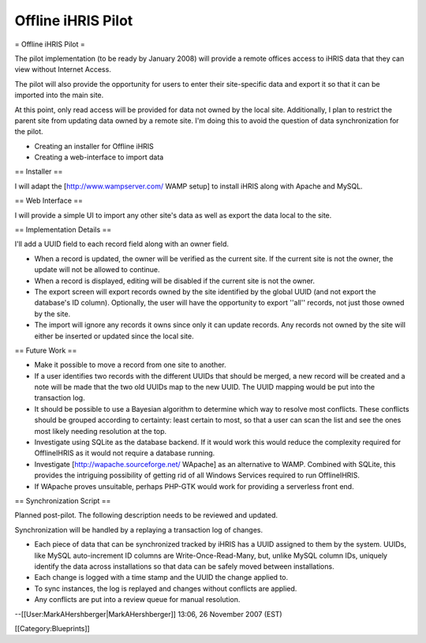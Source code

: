 Offline iHRIS Pilot
===================

= Offline iHRIS Pilot =

The pilot implementation (to be ready by January 2008) will provide a remote offices access to iHRIS data that they can view without Internet Access.

The pilot will also provide the opportunity for users to enter their site-specific data and export it so that  it can be imported into the main site.

At this point, only read access will be provided for data not owned by the local site.  Additionally, I plan to restrict the parent site from updating data owned by a remote site.  I'm doing this to avoid the question of data synchronization for the pilot.

- Creating an installer for Offline iHRIS
- Creating a web-interface to import data

== Installer ==

I will adapt the [http://www.wampserver.com/ WAMP setup] to install iHRIS along with Apache and
MySQL.

== Web Interface ==

I will provide a simple UI to import any other site's data as well as export the data local to the site.

== Implementation Details ==

I'll add a UUID field to each record field along with an owner field.

* When a record is updated, the owner will be verified as the current site.  If the current site is not the owner, the update will not be allowed to continue.

* When a record is displayed, editing will be disabled if the current site is not the owner.

* The export screen will export records owned by the site identified by the global UUID (and not export the database's ID column).  Optionally, the user will have the opportunity to export ''all'' records, not just those owned by the site.

* The import will ignore any records it owns since only it can update records.  Any records not owned by the site will either be inserted or updated since the local site.

== Future Work ==

* Make it possible to move a record from one site to another.
* If a user identifies two records with the different UUIDs that should be merged, a new record will be created and a note will be made that the two old UUIDs map to the new UUID.  The UUID mapping would be put into the transaction log.
* It should be possible to use a Bayesian algorithm to determine which way to resolve most conflicts.  These conflicts should be grouped according to certainty: least certain to most, so that a user can scan the list and see the ones most likely needing resolution at the top.
* Investigate using SQLite as the database backend.  If it would work this would reduce the complexity required for OfflineIHRIS as it would not require a database running.
* Investigate [http://wapache.sourceforge.net/ WApache] as an alternative to WAMP.  Combined with SQLite, this provides the intriguing possibility of getting rid of all Windows Services required to run OfflineIHRIS.
* If WApache proves unsuitable, perhaps PHP-GTK would work for providing a serverless front end.

== Synchronization Script ==

Planned post-pilot.  The following description needs to be reviewed and updated.

Synchronization will be handled by a replaying a transaction log of changes.

* Each piece of data that can be synchronized tracked by iHRIS has a UUID assigned to them by the system.  UUIDs, like MySQL auto-increment ID columns are Write-Once-Read-Many, but, unlike MySQL column IDs, uniquely identify the data across installations so that data can be safely moved between installations.
* Each change is logged with a time stamp and the UUID the change applied to.
* To sync instances, the log is replayed and changes without conflicts are applied.
* Any conflicts are put into a review queue for manual resolution.

--[[User:MarkAHershberger|MarkAHershberger]] 13:06, 26 November 2007 (EST)

[[Category:Blueprints]]
